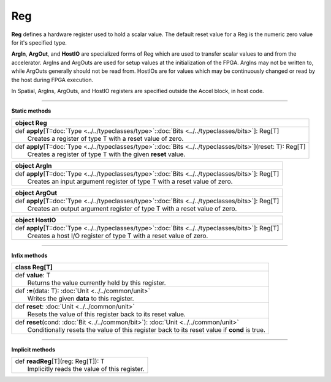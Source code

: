 
.. role:: black
.. role:: gray
.. role:: silver
.. role:: white
.. role:: maroon
.. role:: red
.. role:: fuchsia
.. role:: pink
.. role:: orange
.. role:: yellow
.. role:: lime
.. role:: green
.. role:: olive
.. role:: teal
.. role:: cyan
.. role:: aqua
.. role:: blue
.. role:: navy
.. role:: purple

.. _Reg:

Reg
===


**Reg** defines a hardware register used to hold a scalar value.
The default reset value for a Reg is the numeric zero value for it's specified type.

**ArgIn**, **ArgOut**, and **HostIO** are specialized forms of Reg which are used to transfer scalar values
to and from the accelerator. ArgIns and ArgOuts are used for setup values at the initialization of the FPGA.
ArgIns may not be written to, while ArgOuts generally should not be read from.
HostIOs are for values which may be continuously changed or read by the host during FPGA execution.

In Spatial, ArgIns, ArgOuts, and HostIO registers are specified outside the Accel block, in host code.


-----------------

**Static methods**

+----------+-----------------------------------------------------------------------------------------------------------------------+
| object     **Reg**                                                                                                               |
+==========+=======================================================================================================================+
| |    def   **apply**\[T\::doc:`Type <../../typeclasses/type>`\::doc:`Bits <../../typeclasses/bits>`\]\: Reg\[T\]                 |
| |            Creates a register of type T with a reset value of zero.                                                            |
+----------+-----------------------------------------------------------------------------------------------------------------------+
| |    def   **apply**\[T\::doc:`Type <../../typeclasses/type>`\::doc:`Bits <../../typeclasses/bits>`\]\(reset\: T\)\: Reg\[T\]    |
| |            Creates a register of type T with the given **reset** value.                                                        |
+----------+-----------------------------------------------------------------------------------------------------------------------+



+----------+----------------------------------------------------------------------------------------------------------+
| object     **ArgIn**                                                                                                |
+==========+==========================================================================================================+
| |    def   **apply**\[T\::doc:`Type <../../typeclasses/type>`\::doc:`Bits <../../typeclasses/bits>`\]\: Reg\[T\]    |
| |            Creates an input argument register of type T with a reset value of zero.                               |
+----------+----------------------------------------------------------------------------------------------------------+



+----------+----------------------------------------------------------------------------------------------------------+
| object     **ArgOut**                                                                                               |
+==========+==========================================================================================================+
| |    def   **apply**\[T\::doc:`Type <../../typeclasses/type>`\::doc:`Bits <../../typeclasses/bits>`\]\: Reg\[T\]    |
| |            Creates an output argument register of type T with a reset value of zero.                              |
+----------+----------------------------------------------------------------------------------------------------------+



+----------+----------------------------------------------------------------------------------------------------------+
| object     **HostIO**                                                                                               |
+==========+==========================================================================================================+
| |    def   **apply**\[T\::doc:`Type <../../typeclasses/type>`\::doc:`Bits <../../typeclasses/bits>`\]\: Reg\[T\]    |
| |            Creates a host I/O register of type T with a reset value of zero.                                      |
+----------+----------------------------------------------------------------------------------------------------------+




-------------

**Infix methods**

+----------+------------------------------------------------------------------------------------------------+
| class      **Reg**\[T\]                                                                                   |
+==========+================================================================================================+
| |    def   **value**\: T                                                                                  |
| |            Returns the value currently held by this register.                                           |
+----------+------------------------------------------------------------------------------------------------+
| |    def   **\:=**\(data\: T\)\: :doc:`Unit <../../common/unit>`                                          |
| |            Writes the given **data** to this register.                                                  |
+----------+------------------------------------------------------------------------------------------------+
| |    def   **reset**\: :doc:`Unit <../../common/unit>`                                                    |
| |            Resets the value of this register back to its reset value.                                   |
+----------+------------------------------------------------------------------------------------------------+
| |    def   **reset**\(cond\: :doc:`Bit <../../common/bit>`\)\: :doc:`Unit <../../common/unit>`            |
| |            Conditionally resets the value of this register back to its reset value if **cond** is true. |
+----------+------------------------------------------------------------------------------------------------+


--------------

**Implicit methods**

+-----------+------------------------------------------------+
| |     def   **readReg**\[T\]\(reg\: Reg\[T\]\)\: T         |
| |             Implicitly reads the value of this register. |
+-----------+------------------------------------------------+


